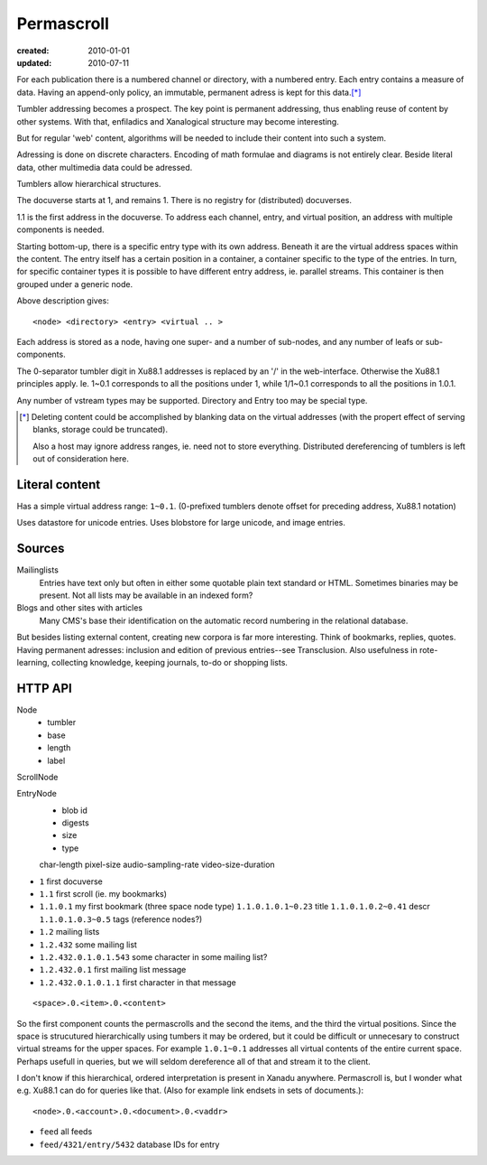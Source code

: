 Permascroll
===========
:created: 2010-01-01
:updated: 2010-07-11


For each publication there is a numbered channel or directory, with
a numbered entry. Each entry contains a measure of data. Having an append-only 
policy, an immutable, permanent adress is kept for this data.\ [*]_

Tumbler addressing becomes a prospect. 
The key point is permanent addressing, thus enabling reuse of content by other
systems.
With that, enfiladics and Xanalogical structure may become interesting.

But for regular 'web' content, algorithms will be needed to include their content into such a system.

Adressing is done on discrete characters.
Encoding of math formulae and diagrams is not entirely clear.
Beside literal data, other multimedia data could be adressed.

Tumblers allow hierarchical structures. 

The docuverse starts at 1, and remains 1.
There is no registry for (distributed) docuverses.

1.1 is the first address in the docuverse. 
To address each channel, entry, and virtual position, an address with multiple
components is needed.

Starting bottom-up, there is a specific entry type with its own address.
Beneath it are the virtual address spaces within the content.
The entry itself has a certain position in a container, a container specific to
the type of the entries. In turn, for specific container types it is possible to
have different entry address, ie. parallel streams.
This container is then grouped under a generic node.

Above description gives::

  <node> <directory> <entry> <virtual .. >

Each address is stored as a node, having one super- and a number of sub-nodes,
and any number of leafs or sub-components.

The 0-separator tumbler digit in Xu88.1 addresses is replaced by an '/' in the
web-interface. Otherwise the Xu88.1 principles apply. Ie. 1~0.1 corresponds to
all the positions under 1, while 1/1~0.1 corresponds to all the positions in
1.0.1. 

Any number of vstream types may be supported. Directory and Entry too may be
special type.

.. [*] Deleting content could be accomplished by blanking data on the virtual
       addresses (with the propert effect of serving blanks, storage could be truncated). 
       
       Also a host may ignore address ranges, ie. need not to store everything. 
       Distributed dereferencing of tumblers is left out of consideration here.


Literal content
---------------
Has a simple virtual address range: ``1~0.1``.
(0-prefixed tumblers denote offset for preceding address, Xu88.1 notation)

Uses datastore for unicode entries.
Uses blobstore for large unicode, and image entries.

Sources
-------
Mailinglists
	Entries have text only but often in either some quotable plain text standard or HTML. 
	Sometimes binaries may be present. 
	Not all lists may be available in an indexed form? 
Blogs and other sites with articles
	Many CMS's base their identification on the automatic record numbering in the relational database. 

But besides listing external content, creating new corpora is far more interesting. 
Think of bookmarks, replies, quotes. 
Having permanent adresses: inclusion and edition of previous entries--see Transclusion.
Also usefulness in rote-learning, collecting knowledge, keeping journals, to-do or
shopping lists.

..
  .. paradox, include all virtual positions in the docuverse
  .. trans:: 1~0.1



HTTP API
---------

Node 
   - tumbler
   - base
   - length
   - label  

ScrollNode
    
EntryNode
   - blob id
   - digests  
   - size
   - type  

   char-length
   pixel-size
   audio-sampling-rate
   video-size-duration
    

- ``1`` first docuverse
- ``1.1`` first scroll (ie. my bookmarks)
- ``1.1.0.1`` my first bookmark (three space node type)
  ``1.1.0.1.0.1~0.23`` title
  ``1.1.0.1.0.2~0.41`` descr
  ``1.1.0.1.0.3~0.5`` tags (reference nodes?)
- ``1.2`` mailing lists 
- ``1.2.432`` some mailing list
- ``1.2.432.0.1.0.1.543`` some character in some mailing list?
- ``1.2.432.0.1`` first mailing list message
- ``1.2.432.0.1.0.1.1`` first character in that message

::

   <space>.0.<item>.0.<content>

So the first component counts the permascrolls and the second the items, and
the third the virtual positions. 
Since the space is strucutured hierarchically using tumbers it may be
ordered, but it could be difficult or unnecesary to construct virtual streams for the 
upper spaces. 
For example ``1.0.1~0.1`` addresses all virtual contents of the entire current space. 
Perhaps usefull in queries, but we will seldom dereference all of that and stream it 
to the client.


I don't know if this hierarchical, ordered interpretation is present in Xanadu
anywhere. Permascroll is, but I wonder what e.g. Xu88.1 can do for queries like
that. (Also for example link endsets in sets of documents.)::

  <node>.0.<account>.0.<document>.0.<vaddr>

- ``feed`` all feeds
- ``feed/4321/entry/5432`` database IDs for entry


